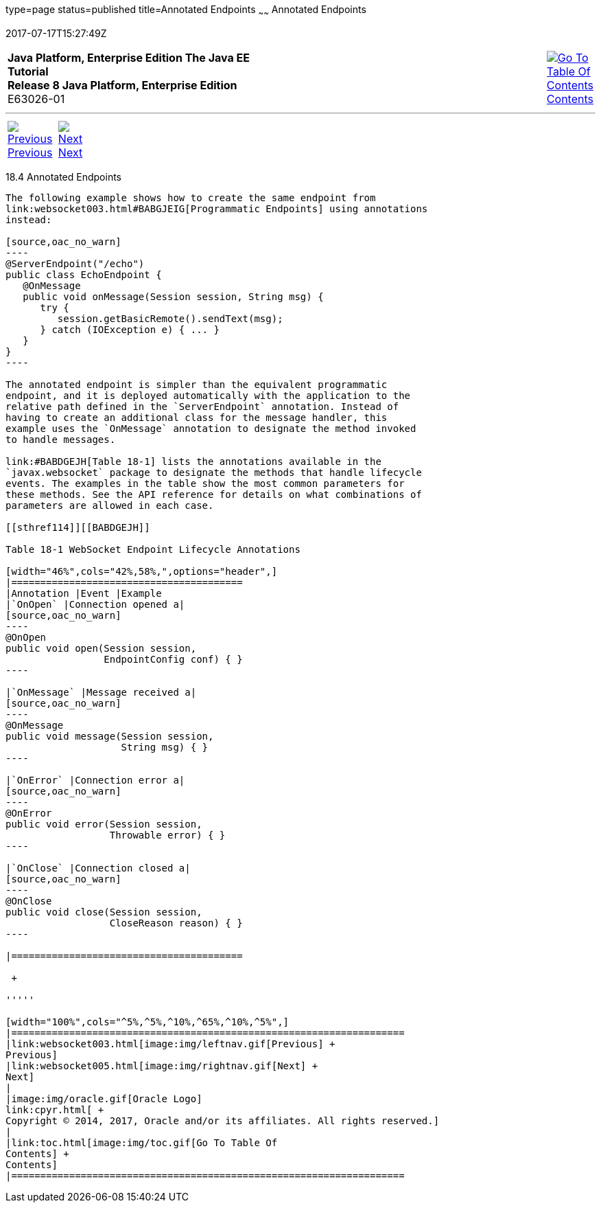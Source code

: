 type=page
status=published
title=Annotated Endpoints
~~~~~~
Annotated Endpoints
===================
2017-07-17T15:27:49Z

[[top]]

[width="100%",cols="50%,45%,^5%",]
|=======================================================================
|*Java Platform, Enterprise Edition The Java EE Tutorial* +
*Release 8 Java Platform, Enterprise Edition* +
E63026-01
|
|link:toc.html[image:img/toc.gif[Go To Table Of
Contents] +
Contents]
|=======================================================================

'''''

[cols="^5%,^5%,90%",]
|=======================================================================
|link:websocket003.html[image:img/leftnav.gif[Previous] +
Previous] 
|link:websocket005.html[image:img/rightnav.gif[Next] +
Next] | 
|=======================================================================


[[BABFEBGA]]

[[annotated-endpoints]]
18.4 Annotated Endpoints
------------------------

The following example shows how to create the same endpoint from
link:websocket003.html#BABGJEIG[Programmatic Endpoints] using annotations
instead:

[source,oac_no_warn]
----
@ServerEndpoint("/echo")
public class EchoEndpoint {
   @OnMessage
   public void onMessage(Session session, String msg) {
      try {
         session.getBasicRemote().sendText(msg);
      } catch (IOException e) { ... }
   }
}
----

The annotated endpoint is simpler than the equivalent programmatic
endpoint, and it is deployed automatically with the application to the
relative path defined in the `ServerEndpoint` annotation. Instead of
having to create an additional class for the message handler, this
example uses the `OnMessage` annotation to designate the method invoked
to handle messages.

link:#BABDGEJH[Table 18-1] lists the annotations available in the
`javax.websocket` package to designate the methods that handle lifecycle
events. The examples in the table show the most common parameters for
these methods. See the API reference for details on what combinations of
parameters are allowed in each case.

[[sthref114]][[BABDGEJH]]

Table 18-1 WebSocket Endpoint Lifecycle Annotations

[width="46%",cols="42%,58%,",options="header",]
|========================================
|Annotation |Event |Example
|`OnOpen` |Connection opened a|
[source,oac_no_warn]
----
@OnOpen
public void open(Session session, 
                 EndpointConfig conf) { }
----

|`OnMessage` |Message received a|
[source,oac_no_warn]
----
@OnMessage
public void message(Session session, 
                    String msg) { }
----

|`OnError` |Connection error a|
[source,oac_no_warn]
----
@OnError
public void error(Session session, 
                  Throwable error) { }
----

|`OnClose` |Connection closed a|
[source,oac_no_warn]
----
@OnClose
public void close(Session session, 
                  CloseReason reason) { }
----

|========================================

 +

'''''

[width="100%",cols="^5%,^5%,^10%,^65%,^10%,^5%",]
|====================================================================
|link:websocket003.html[image:img/leftnav.gif[Previous] +
Previous] 
|link:websocket005.html[image:img/rightnav.gif[Next] +
Next]
|
|image:img/oracle.gif[Oracle Logo]
link:cpyr.html[ +
Copyright © 2014, 2017, Oracle and/or its affiliates. All rights reserved.]
|
|link:toc.html[image:img/toc.gif[Go To Table Of
Contents] +
Contents]
|====================================================================
